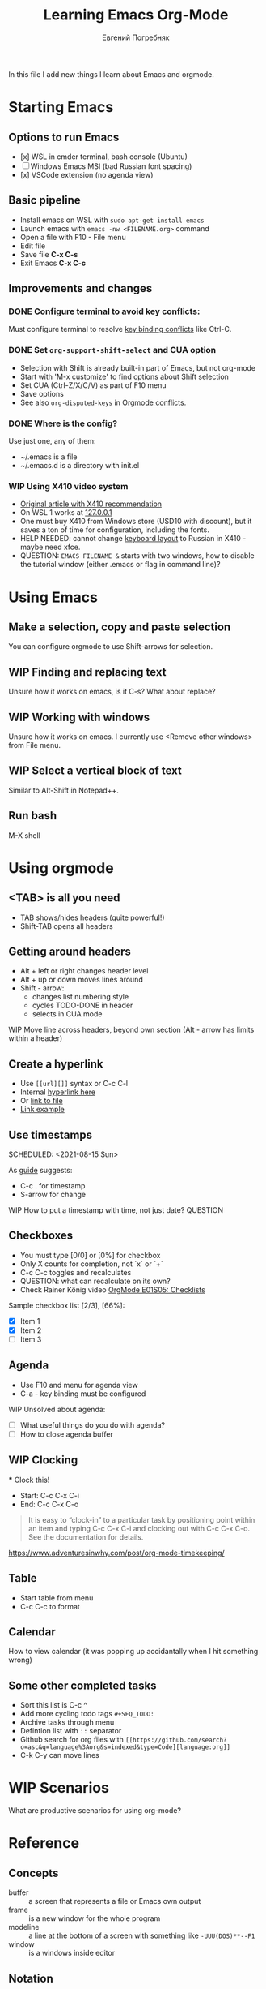 #+AUTHOR:    Евгений Погребняк
#+TITLE:     Learning Emacs Org-Mode
#+EMAIL:     e.pogrenyak@gmail.com
#+SEQ_TODO: WAITING(w) TODO(t) WIP(p) NEED_HELP(h) SOMEDAY(s) | DONE(d) CANCELLED(f)
#+ARCHIVE: ARCHIVE.org::
#+OPTIONS: toc:3

In this file I add new things I learn about Emacs and orgmode.

* Starting Emacs

** Options to run Emacs

- [x] WSL in cmder terminal, bash console (Ubuntu)
- [ ] Windows Emacs MSI (bad Russian font spacing)
- [x] VSCode extension (no agenda view)

** Basic pipeline

 - Install emacs on WSL with =sudo apt-get install emacs= 
 - Launch emacs with =emacs -nw <FILENAME.org>= command
 - Open a file with F10 - File menu
 - Edit file
 - Save file *C-x C-s*
 - Exit Emacs *C-x C-c*

** Improvements and changes

*** DONE Configure terminal to avoid key conflicts:

Must configure terminal to resolve 
[[https://emacs.stackexchange.com/questions/68105/how-to-use-ctrl-c-on-wsl-key-binding-conflict][key binding conflicts]] 
like Ctrl-C.
 
*** DONE Set =org-support-shift-select= and CUA option
  - Selection with Shift is already built-in part of Emacs, but not org-mode
  - Start with 'M-x customize' to find options about Shift selection
  - Set CUA (Ctrl-Z/X/C/V) as part of F10 menu
  - Save options
  - See also =org-disputed-keys= in [[https://orgmode.org/manual/Conflicts.html][Orgmode conflicts]].

*** DONE Where is the config?
  
  Use just one, any of them:
  - ~/.emacs is a file
  - ~/.emacs.d is a directory with init.el

*** WIP Using X410 video system                                       

  - [[https://emacsredux.com/blog/2020/09/23/using-emacs-on-windows-with-wsl2/][Original article with X410 recommendation]] 
  - On WSL 1 works at [[https://x410.dev/cookbook/wsl/using-x410-with-wsl2/][127.0.0.1]]
  - One must buy X410 from Windows store (USD10 with discount), 
    but it saves a ton of time for configuration, including the fonts.
  - HELP NEEDED: cannot change [[https://x410.dev/cookbook/keyboard-layout/][keyboard layout]] 
                to Russian in X410 - maybe need xfce.
  - QUESTION: =EMACS FILENAME &= starts with two windows, 
              how to disable the tutorial window (either .emacs or flag in command line)? 

* Using Emacs
** Make a selection, copy and paste selection 

You can configure orgmode to use Shift-arrows for selection.

** WIP Finding and replacing text

Unsure how it works on emacs, is it C-s? What about replace?

** WIP Working with windows 

Unsure how it works on emacs.
I currently use <Remove other windows> from File menu.

** WIP Select a vertical block of text

Similar to Alt-Shift in Notepad++.

** Run bash

   M-X shell

* Using orgmode
** <TAB> is all you need

- TAB shows/hides headers (quite powerful!)
- Shift-TAB opens all headers 

** Getting around headers

 - Alt + left or right changes header level
 - Alt + up or down moves lines around
 - Shift - arrow: 
   - changes list numbering style
   - cycles TODO-DONE in header
   - selects in CUA mode

**** WIP Move line across headers, beyond own section (Alt - arrow has limits within a header)    

** Create a hyperlink
   :PROPERTIES:
   :CUSTOM_ID: hyperlink_target
   :END:

 - Use =[[url][]]= syntax or C-c C-l
 - Internal [[#hyperlink_target][hyperlink here]]
 - Or [[file:ARCHIVE.org][link to file]]
 - [[https://gist.github.com/will-henney/d8564133e07e546789c0][Link example]]

** Use timestamps

  SCHEDULED: <2021-08-15 Sun>

  As [[https://orgmode.org/guide/Creating-Timestamps.html#Creating-Timestamps][guide]] suggests:

    - C-c . for timestamp
    - S-arrow for change

**** WIP How to put a timestamp with time, not just date? :QUESTION:
** Checkboxes

    - You must type [0/0] or [0%] for checkbox
    - Only X counts for completion, not `x` or `+`
    - C-c C-c toggles and recalculates
    - QUESTION: what can recalculate on its own?
    - Check Rainer König video [[https://www.youtube.com/watch?v=gvgfmED8RD4&list=PLVtKhBrRV_ZkPnBtt_TD1Cs9PJlU0IIdE&index=5&t=444s][OrgMode E01S05: Checklists]]

    Sample checkbox list [2/3], [66%]:

      - [X] Item 1
      - [X] Item 2
      - [ ] Item 3
       
** Agenda

     - Use F10 and menu for agenda view
     - C-a - key binding must be configured

**** WIP Unsolved about agenda:

     - [ ] What useful things do you do with agenda?
     - [ ] How to close agenda buffer
** WIP Clocking
    :LOGBOOK:
    CLOCK: [2021-08-16 Mon 14:29]--[2021-08-16 Mon 14:35] =>  0:06
    :END:

    *** Clock this!
    - Start: C-c C-x C-i
    - End: C-c C-x C-o

 #+BEGIN_QUOTE
    It is easy to “clock-in” to a particular task by positioning point within an item 
    and typing C-c C-x C-i and clocking out with C-c C-x C-o.
    See the documentation for details.
 #+END_QUOTE

    https://www.adventuresinwhy.com/post/org-mode-timekeeping/

** Table

 - Start table from menu
 - C-c C-c to format

** Calendar
How to view calendar (it was popping up accidantally when I hit something wrong)

** Some other completed tasks
    - Sort this list is C-c ^
    - Add more cycling todo tags =#+SEQ_TODO:= 
    - Archive tasks through menu
    - Defintion list with =::= separator
    - Github search for org files with =[[https://github.com/search?o=asc&q=language%3Aorg&s=indexed&type=Code][language:org]]=
    - C-k C-y can move lines

* WIP Scenarios

What are productive scenarios for using org-mode?

* Reference
** Concepts

 - buffer :: a screen that represents a file or Emacs own output
 - frame :: is a new window for the whole program
 - modeline :: a line at the bottom of a screen with something like =-UUU(DOS)**--F1=
 - window :: is a windows inside editor

** Notation

  - * is a header  
  - drawer box has :NAME: and :END:
  
** Quotes

-[[https://www.reddit.com/r/emacs/comments/42qr9h/orgmode_for_gtd/d0fupy5?utm_source=share&utm_medium=web2x&context=3][ @Trevoke via reddit]]:

#+BEGIN_QUOTE
The best advice I've heard for using org-mode in some sort of GTD system 
was not to try and set up categories when you start. 
Start with just a bunch of TODOs, and slowly grow the system as you feel the need to.
#+END_QUOTE

* Links
** Videos

Essential:

 - [[https://www.youtube.com/watch?v=oJTwQvgfgMM][Carsten Dominik keynote (2008)]]
 - [[https://www.youtube.com/playlist?list=PLVtKhBrRV_ZkPnBtt_TD1Cs9PJlU0IIdE][Rainer König lesson series]]

Extension:

 - [[https://www.youtube.com/watch?v=JWD1Fpdd4Pc][Evil Mode: Or, How I Learned to Stop Worrying and Love Emacs]]
 - [[https://www.youtube.com/watch?v=ZbxUJz6a9Io][Andrew Tropin - Modern Emacs (2021)]]

Academic:

 - [[https://arxiv.org/abs/2008.06030][On the design of text editors]]

** Blogs and success stories
 
 - https://sachachua.com/blog/2014/01/tips-learning-org-mode-emacs/
 - https://blog.aaronbieber.com/2016/09/24/an-agenda-for-life-with-org-mode.html

** Orgfiles on github

 - https://github.com/abcdw/notes/blob/master/notes/20210805075718-the_modern_emacs.org

* Out of scope

I try to avoid more complicated topics:

- packages and complex configuration
- programming in lisp
- spacemacs, emacs-doom and similar
- org-roam
- org-capture
- email with gnus
- git with magit 
	      
* Appendix. Key binding cheatsheet

| Command     | Action                 |
|-------------+------------------------|
| M-x shell   | Run Shell              |
| C-g         | Kill or stop something |
| C-s         | Advanced search        |
| C-c C-c     | Toggle or recalculate  |
| C-k C-y     | Kill and undo line     |
| C-g         | Exit                   |
| ESC-ESC-ESC | Exit (hopefully)       |
| q           | Exit (sometimes)       |
| Fn-Esc      | Lock Fn key (Lenovo)   |         
